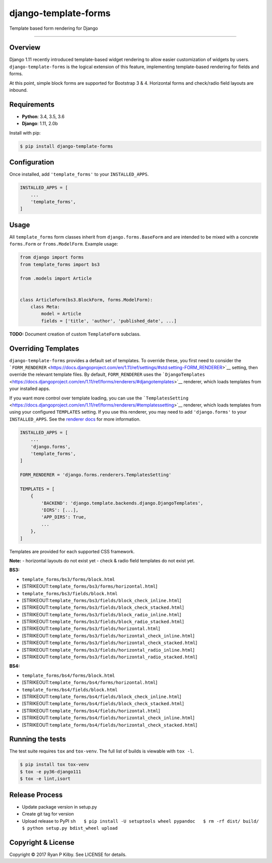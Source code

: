 django-template-forms
=====================

|Build Status| |Codecov| |Version| |License|

Template based form rendering for Django

--------------

Overview
--------

Django 1.11 recently introduced template-based widget rendering to allow
easier customization of widgets by users. ``django-template-forms`` is
the logical extension of this feature, implementing template-based
rendering for fields and forms.

At this point, simple block forms are supported for Bootstrap 3 & 4.
Horizontal forms and check/radio field layouts are inbound.

Requirements
------------

-  **Python**: 3.4, 3.5, 3.6
-  **Django**: 1.11, 2.0b

Install with pip:

.. code:: sh

    $ pip install django-template-forms

Configuration
-------------

Once installed, add ``'template_forms'`` to your ``INSTALLED_APPS``.

.. code:: python

    INSTALLED_APPS = [
        ...
        'template_forms',
    ]

Usage
-----

All ``template_forms`` form classes inherit from
``django.forms.BaseForm`` and are intended to be mixed with a concrete
``forms.Form`` or ``froms.ModelForm``. Example usage:

.. code:: python

    from django import forms
    from template_forms import bs3

    from .models import Article


    class ArticleForm(bs3.BlockForm, forms.ModelForm):
        class Meta:
            model = Article
            fields = ['title', 'author', 'published_date', ...]

**TODO:** Document creation of custom ``TemplateForm`` subclass.

Overriding Templates
--------------------

``django-template-forms`` provides a default set of templates. To
override these, you first need to consider the
```FORM_RENDERER`` <https://docs.djangoproject.com/en/1.11/ref/settings/#std:setting-FORM_RENDERER>`__
setting, then override the relevant template files. By default,
``FORM_RENDERER`` uses the
```DjangoTemplates`` <https://docs.djangoproject.com/en/1.11/ref/forms/renderers/#djangotemplates>`__
renderer, which loads templates from your installed apps.

If you want more control over template loading, you can use the
```TemplatesSetting`` <https://docs.djangoproject.com/en/1.11/ref/forms/renderers/#templatessetting>`__
renderer, which loads templates from using your configured ``TEMPLATES``
setting. If you use this renderer, you may need to add
``'django.forms'`` to your ``INSTALLED_APPS``. See the `renderer
docs <https://docs.djangoproject.com/en/1.11/ref/forms/renderers/#templatessetting>`__
for more information.

.. code:: python

    INSTALLED_APPS = [
        ...
        'django.forms',
        'template_forms',
    ]

    FORM_RENDERER = 'django.forms.renderers.TemplatesSetting'

    TEMPLATES = [
        {
            'BACKEND': 'django.template.backends.django.DjangoTemplates',
            'DIRS': [...],
            'APP_DIRS': True,
            ...
        },
    ]

Templates are provided for each supported CSS framework.

**Note:** - horizontal layouts do not exist yet - check & radio field
templates do not exist yet.

**BS3:**

-  ``template_forms/bs3/forms/block.html``
-  [STRIKEOUT:``template_forms/bs3/forms/horizontal.html``]
-  ``template_forms/bs3/fields/block.html``
-  [STRIKEOUT:``template_forms/bs3/fields/block_check_inline.html``]
-  [STRIKEOUT:``template_forms/bs3/fields/block_check_stacked.html``]
-  [STRIKEOUT:``template_forms/bs3/fields/block_radio_inline.html``]
-  [STRIKEOUT:``template_forms/bs3/fields/block_radio_stacked.html``]
-  [STRIKEOUT:``template_forms/bs3/fields/horizontal.html``]
-  [STRIKEOUT:``template_forms/bs3/fields/horizontal_check_inline.html``]
-  [STRIKEOUT:``template_forms/bs3/fields/horizontal_check_stacked.html``]
-  [STRIKEOUT:``template_forms/bs3/fields/horizontal_radio_inline.html``]
-  [STRIKEOUT:``template_forms/bs3/fields/horizontal_radio_stacked.html``]

**BS4:**

-  ``template_forms/bs4/forms/block.html``
-  [STRIKEOUT:``template_forms/bs4/forms/horizontal.html``]
-  ``template_forms/bs4/fields/block.html``
-  [STRIKEOUT:``template_forms/bs4/fields/block_check_inline.html``]
-  [STRIKEOUT:``template_forms/bs4/fields/block_check_stacked.html``]
-  [STRIKEOUT:``template_forms/bs4/fields/horizontal.html``]
-  [STRIKEOUT:``template_forms/bs4/fields/horizontal_check_inline.html``]
-  [STRIKEOUT:``template_forms/bs4/fields/horizontal_check_stacked.html``]

Running the tests
-----------------

The test suite requires ``tox`` and ``tox-venv``. The full list of
builds is viewable with ``tox -l``.

.. code:: sh

    $ pip install tox tox-venv
    $ tox -e py36-django111
    $ tox -e lint,isort

Release Process
---------------

-  Update package version in setup.py
-  Create git tag for version
-  Upload release to PyPI
   ``sh   $ pip install -U setuptools wheel pypandoc   $ rm -rf dist/ build/   $ python setup.py bdist_wheel upload``

Copyright & License
-------------------

Copyright © 2017 Ryan P Kilby. See LICENSE for details.

.. |Build Status| image:: https://travis-ci.org/rpkilby/django-template-forms.svg?branch=master
   :target: https://travis-ci.org/rpkilby/django-template-forms
.. |Codecov| image:: https://codecov.io/gh/rpkilby/django-template-forms/branch/master/graph/badge.svg
   :target: https://codecov.io/gh/rpkilby/django-template-forms
.. |Version| image:: https://img.shields.io/pypi/v/django-template-forms.svg
   :target: https://pypi.python.org/pypi/django-template-forms
.. |License| image:: https://img.shields.io/pypi/l/django-template-forms.svg
   :target: https://pypi.python.org/pypi/django-template-forms



